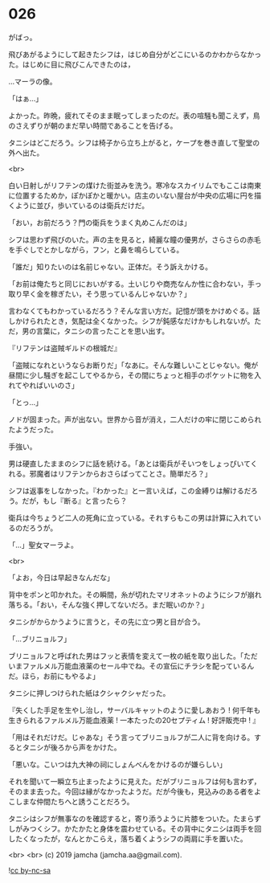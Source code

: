 #+OPTIONS: toc:nil
#+OPTIONS: -:nil
#+OPTIONS: ^:{}
 
* 026

  がばっ。

  飛びあがるようにして起きたシフは，はじめ自分がどこにいるのかわからなかった。はじめに目に飛びこんできたのは，

  …マーラの像。

  「はぁ…」

  よかった。昨晩，疲れてそのまま眠ってしまったのだ。表の喧騒も聞こえず，鳥のさえずりが朝のまだ早い時間であることを告げる。

  タニシはどこだろう。シフは椅子から立ち上がると，ケープを巻き直して聖堂の外へ出た。

  <br>

  白い日射しがリフテンの煤けた街並みを洗う。寒冷なスカイリムでもここは南東に位置するためか，ぽかぽかと暖かい。店主のいない屋台が中央の広場に円を描くように並び，歩いているのは衛兵だけだ。

  「おい，お前だろう？門の衛兵をうまく丸めこんだのは」

  シフは思わず飛びのいた。声の主を見ると，綺麗な瞳の優男が，さらさらの赤毛を手ぐしでとかしながら，フン，と鼻を鳴らしている。

  「誰だ」知りたいのは名前じゃない。正体だ。そう訴えかける。

  「お前は俺たちと同じにおいがする。土いじりや商売なんか性に合わない，手っ取り早く金を稼ぎたい，そう思っているんじゃないか？」

  言わなくてもわかっているだろう？そんな言い方だ。記憶が頭をかけめぐる。話しかけられたとき，気配は全くなかった。シフが鈍感なだけかもしれないが。ただ，男の言葉に，タニシの言ったことを思い出す。

  『リフテンは盗賊ギルドの根城だ』

  「盗賊になれというならお断りだ」「なあに。そんな難しいことじゃない。俺が昼間に少し騒ぎを起こしてやるから，その間にちょっと相手のポケットに物を入れてやればいいのさ」

  「とっ…」

  ノドが固まった。声が出ない。世界から音が消え，二人だけの牢に閉じこめられたようだった。

  手強い。

  男は硬直したままのシフに話を続ける。「あとは衛兵がそいつをしょっぴいてくれる。邪魔者はリフテンからおさらばってことさ。簡単だろ？」

  シフは返事をしなかった。『わかった』と一言いえば，この金縛りは解けるだろう。だが，もし『断る』と言ったら？

  衛兵は今ちょうど二人の死角に立っている。それすらもこの男は計算に入れているのだろうが。

  「…」聖女マーラよ。

  <br>

  「よお，今日は早起きなんだな」

  背中をポンと叩かれた。その瞬間，糸が切れたマリオネットのようにシフが崩れ落ちる。「おい，そんな強く押してないだろ。まだ眠いのか？」

  タニシがからかうように言うと，その先に立つ男と目が合う。

  「…ブリニョルフ」

  ブリニョルフと呼ばれた男はフッと表情を変えて一枚の紙を取り出した。「ただいまファルメル万能血液薬のセール中でね。その宣伝にチラシを配っているんだ。ほら，お前にもやるよ」

  タニシに押しつけられた紙はクシャクシャだった。

  『失くした手足を生やし治し，サーバルキャットのように愛しあおう !
  何千年も生きられるファルメル万能血液薬 ! 
  一本たったの20セプティム ! 好評販売中 ! 』

  「用はそれだけだ。じゃあな」そう言ってブリニョルフが二人に背を向ける。するとタニシが後ろから声をかけた。

  「悪いな。こいつは九大神の祠にしょんべんをかけるのが嫌らしい」

  それを聞いて一瞬立ち止まったように見えた。だがブリニョルフは何も言わず，そのまま去った。今回は縁がなかったようだ。だが今後も，見込みのある者をよこしまな仲間たちへと誘うことだろう。

  タニシはシフが無事なのを確認すると，寄り添うように片膝をついた。たまらずしがみつくシフ。かたかたと身体を震わせている。その背中にタニシは両手を回したくなったが，なんとかこらえ，落ち着くようシフの両肩に手を置いた。

  <br>
  <br>
  (c) 2019 jamcha (jamcha.aa@gmail.com).

  ![[https://i.creativecommons.org/l/by-nc-sa/4.0/88x31.png][cc by-nc-sa]]
